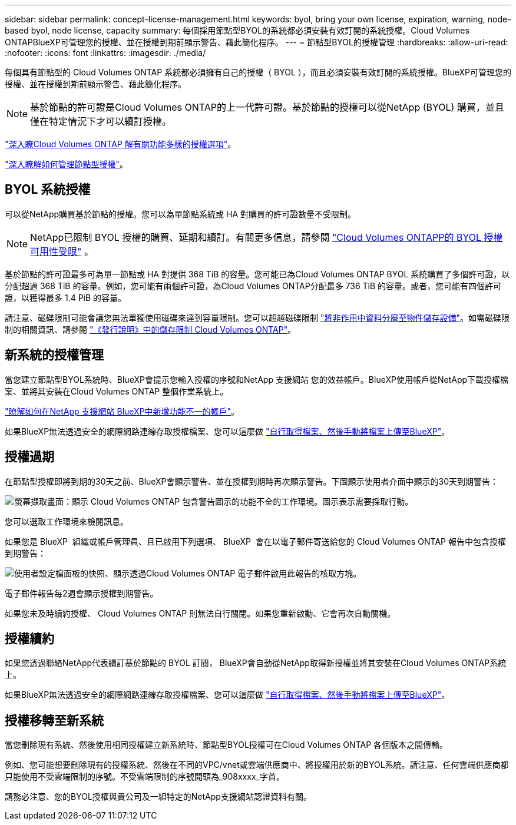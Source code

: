 ---
sidebar: sidebar 
permalink: concept-license-management.html 
keywords: byol, bring your own license, expiration, warning, node-based byol, node license, capacity 
summary: 每個採用節點型BYOL的系統都必須安裝有效訂閱的系統授權。Cloud Volumes ONTAPBlueXP可管理您的授權、並在授權到期前顯示警告、藉此簡化程序。 
---
= 節點型BYOL的授權管理
:hardbreaks:
:allow-uri-read: 
:nofooter: 
:icons: font
:linkattrs: 
:imagesdir: ./media/


[role="lead"]
每個具有節點型的 Cloud Volumes ONTAP 系統都必須擁有自己的授權（ BYOL ），而且必須安裝有效訂閱的系統授權。BlueXP可管理您的授權、並在授權到期前顯示警告、藉此簡化程序。


NOTE: 基於節點的許可證是Cloud Volumes ONTAP的上一代許可證。基於節點的授權可以從NetApp (BYOL) 購買，並且僅在特定情況下才可以續訂授權。

link:concept-licensing.html["深入瞭Cloud Volumes ONTAP 解有關功能多樣的授權選項"]。

link:https://docs.netapp.com/us-en/bluexp-cloud-volumes-ontap/task-manage-node-licenses.html["深入瞭解如何管理節點型授權"^]。



== BYOL 系統授權

可以從NetApp購買基於節點的授權。您可以為單節點系統或 HA 對購買的許可證數量不受限制。


NOTE: NetApp已限制 BYOL 授權的購買、延期和續訂。有關更多信息，請參閱 https://docs.netapp.com/us-en/bluexp-cloud-volumes-ontap/whats-new.html#restricted-availability-of-byol-licensing-for-cloud-volumes-ontap["Cloud Volumes ONTAPP的 BYOL 授權可用性受限"^] 。

基於節點的許可證最多可為單一節點或 HA 對提供 368 TiB 的容量。您可能已為Cloud Volumes ONTAP BYOL 系統購買了多個許可證，以分配超過 368 TiB 的容量。例如，您可能有兩個許可證，為Cloud Volumes ONTAP分配最多 736 TiB 的容量。或者，您可能有四個許可證，以獲得最多 1.4 PiB 的容量。

請注意、磁碟限制可能會讓您無法單獨使用磁碟來達到容量限制。您可以超越磁碟限制 link:concept-data-tiering.html["將非作用中資料分層至物件儲存設備"]。如需磁碟限制的相關資訊、請參閱 https://docs.netapp.com/us-en/cloud-volumes-ontap-relnotes/["《發行說明》中的儲存限制 Cloud Volumes ONTAP"^]。



== 新系統的授權管理

當您建立節點型BYOL系統時、BlueXP會提示您輸入授權的序號和NetApp 支援網站 您的效益帳戶。BlueXP使用帳戶從NetApp下載授權檔案、並將其安裝在Cloud Volumes ONTAP 整個作業系統上。

https://docs.netapp.com/us-en/bluexp-setup-admin/task-adding-nss-accounts.html["瞭解如何在NetApp 支援網站 BlueXP中新增功能不一的帳戶"^]。

如果BlueXP無法透過安全的網際網路連線存取授權檔案、您可以這麼做 link:task-manage-node-licenses.html["自行取得檔案、然後手動將檔案上傳至BlueXP"]。



== 授權過期

在節點型授權即將到期的30天之前、BlueXP會顯示警告、並在授權到期時再次顯示警告。下圖顯示使用者介面中顯示的30天到期警告：

image:screenshot_warning.gif["螢幕擷取畫面：顯示 Cloud Volumes ONTAP 包含警告圖示的功能不全的工作環境。圖示表示需要採取行動。"]

您可以選取工作環境來檢閱訊息。

如果您是 BlueXP  組織或帳戶管理員、且已啟用下列選項、 BlueXP  會在以電子郵件寄送給您的 Cloud Volumes ONTAP 報告中包含授權到期警告：

image:screenshot_cvo_report.gif["使用者設定檔面板的快照、顯示透過Cloud Volumes ONTAP 電子郵件啟用此報告的核取方塊。"]

電子郵件報告每2週會顯示授權到期警告。

如果您未及時續約授權、 Cloud Volumes ONTAP 則無法自行關閉。如果您重新啟動、它會再次自動關機。



== 授權續約

如果您透過聯絡NetApp代表續訂基於節點的 BYOL 訂閱， BlueXP會自動從NetApp取得新授權並將其安裝在Cloud Volumes ONTAP系統上。

如果BlueXP無法透過安全的網際網路連線存取授權檔案、您可以這麼做 link:task-manage-node-licenses.html["自行取得檔案、然後手動將檔案上傳至BlueXP"]。



== 授權移轉至新系統

當您刪除現有系統、然後使用相同授權建立新系統時、節點型BYOL授權可在Cloud Volumes ONTAP 各個版本之間傳輸。

例如、您可能想要刪除現有的授權系統、然後在不同的VPC/vnet或雲端供應商中、將授權用於新的BYOL系統。請注意、任何雲端供應商都只能使用不受雲端限制的序號。不受雲端限制的序號開頭為_908xxxx_字首。

請務必注意、您的BYOL授權與貴公司及一組特定的NetApp支援網站認證資料有關。
